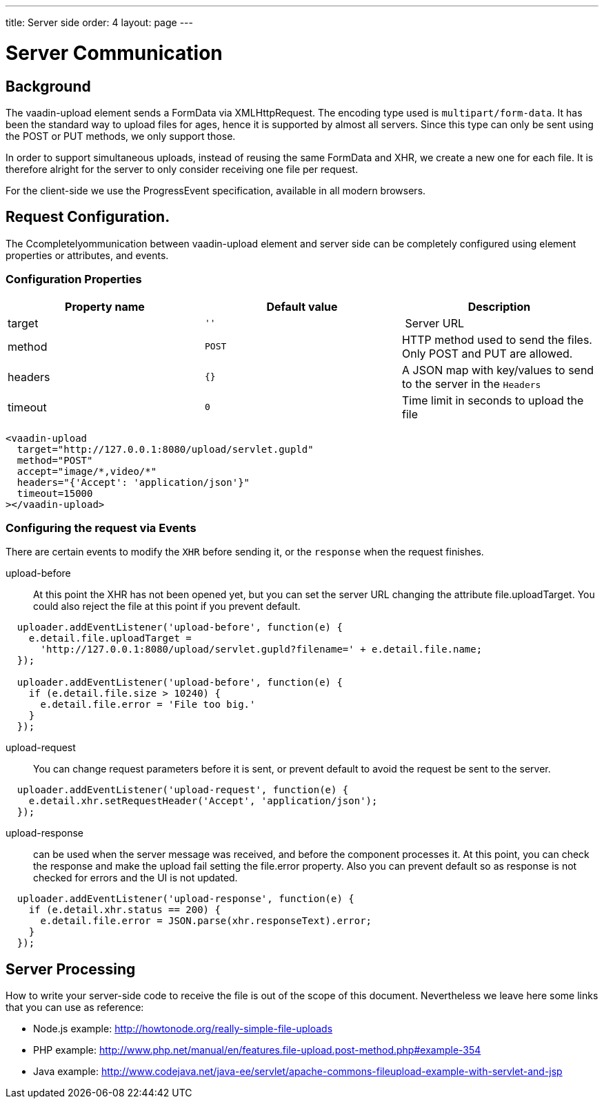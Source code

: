 ---
title: Server side
order: 4
layout: page
---

[[vaadin-upload.server]]

= Server Communication

== Background

The [elementname]#vaadin-upload# element sends a [classname]#FormData# via [classname]#XMLHttpRequest#.
The encoding type used is `multipart/form-data`. It has been the standard way to upload files for ages, hence it is supported by almost all servers.
Since this type can only be sent using the POST or PUT methods, we only support those.

In order to support simultaneous uploads, instead of reusing the same [classname]#FormData# and [classname]#XHR#, we create a new one for each file. It is therefore alright for the server to only consider receiving one file per request.

For the client-side we use the [classname]#ProgressEvent# specification, available in all modern browsers.

== Request Configuration.

The Ccompletelyommunication between [elementname]#vaadin-upload# element and server side can be completely configured using element properties or attributes, and events.

=== Configuration Properties

[width="100%", options="header"]
|======================
|Property name | Default value | Description
| [propertyname]#target# | `''` | Server URL
| [propertyname]#method# | `POST` | HTTP method used to send the files. Only POST and PUT are allowed.
| [propertyname]#headers# | `{}` | A JSON map with key/values to send to the server in the `Headers`
| [propertyname]#timeout# | `0` | Time limit in seconds to upload the file
|======================

[source,html]
----
<vaadin-upload
  target="http://127.0.0.1:8080/upload/servlet.gupld"
  method="POST"
  accept="image/*,video/*"
  headers="{'Accept': 'application/json'}"
  timeout=15000
></vaadin-upload>
----

=== Configuring the request via Events

There are certain events to modify the `XHR` before sending it, or the `response` when the request finishes.

upload-before:: At this point the XHR has not been opened yet, but you can set the server URL changing the attribute [propertyname]#file.uploadTarget#. You could also reject the file at this point if you prevent default.

[source,javascript]
----
  uploader.addEventListener('upload-before', function(e) {
    e.detail.file.uploadTarget =
      'http://127.0.0.1:8080/upload/servlet.gupld?filename=' + e.detail.file.name;
  });

  uploader.addEventListener('upload-before', function(e) {
    if (e.detail.file.size > 10240) {
      e.detail.file.error = 'File too big.'
    }
  });
----

upload-request:: You can change request parameters before it is sent, or prevent default to avoid the request be sent to the server.


[source,javascript]
----
  uploader.addEventListener('upload-request', function(e) {
    e.detail.xhr.setRequestHeader('Accept', 'application/json');
  });
----

upload-response:: can be used when the server message was received, and before the component processes it.
  At this point, you can check the response and make the upload fail setting the [propertyname]#file.error# property.
  Also you can prevent default so as response is not checked for errors and the UI is not updated.

[source,javascript]
----
  uploader.addEventListener('upload-response', function(e) {
    if (e.detail.xhr.status == 200) {
      e.detail.file.error = JSON.parse(xhr.responseText).error;
    }
  });
----

== Server Processing

How to write your server-side code to receive the file is out of the scope of this document.
Nevertheless we leave here some links that you can use as reference:

- Node.js example: http://howtonode.org/really-simple-file-uploads
- PHP example: http://www.php.net/manual/en/features.file-upload.post-method.php#example-354
- Java example: http://www.codejava.net/java-ee/servlet/apache-commons-fileupload-example-with-servlet-and-jsp
